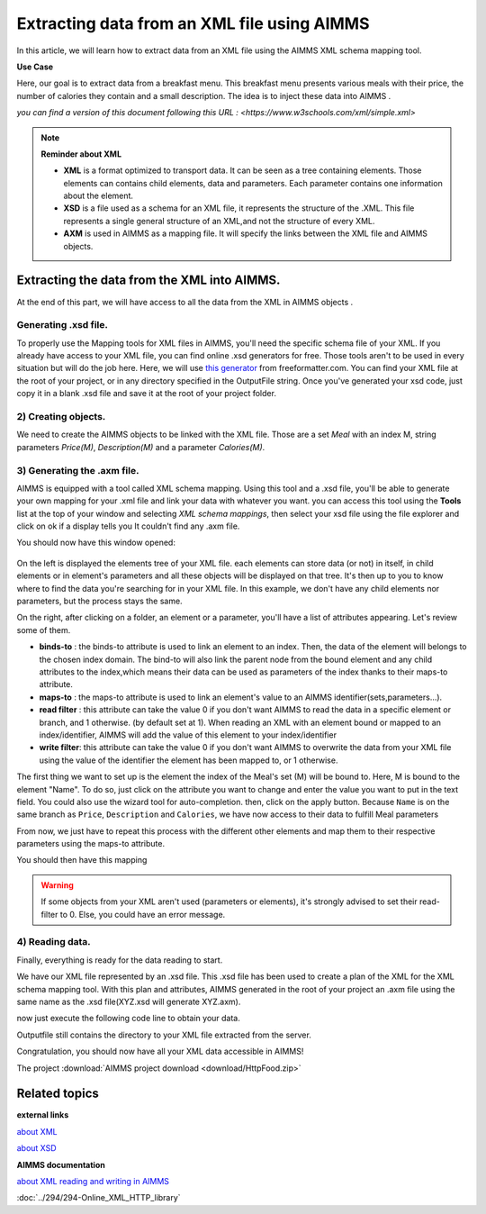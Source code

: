 Extracting data from an XML file using AIMMS
==================================================


In this article, we will learn how to extract data from an XML file using the AIMMS XML schema mapping tool.

**Use Case**

Here, our goal is to extract data from a breakfast menu.
This breakfast menu presents various meals with their price, the number of calories they contain and a small description.
The idea is to inject these data into AIMMS .


.. image:: images/XML.png
    :align: center

    
*you can find a version of this document following this URL : <https://www.w3schools.com/xml/simple.xml>*

.. note:: **Reminder about XML**

    * **XML** is a format optimized to transport data. It can be seen as a tree containing elements. Those elements can contains child elements, data and parameters. Each parameter contains one information about the element.

    * **XSD** is a file used as a schema for an XML file, it represents the structure of the .XML. This file represents a single general structure of an XML,and not the structure of every XML.

    * **AXM** is used in AIMMS as a mapping file. It will specify the links between the XML file and AIMMS objects.


Extracting the data from the XML into AIMMS.
-----------------------------------------------

At the end of this part, we will have access to all the data from the XML in AIMMS objects .

Generating .xsd file.
^^^^^^^^^^^^^^^^^^^^^^^^^^^^^^

To properly use the Mapping tools for XML files in AIMMS, you'll need the specific schema file of your XML.
If you already have access to your XML file, you can find online .xsd generators for free. Those tools aren't to be used in every situation but will do the job here.
Here, we will use `this generator <https://www.freeformatter.com/xsd-generator.html>`_ from freeformatter.com.
You can find your XML file at the root of your project, or in any directory specified in the OutputFile string.
Once you've generated your xsd code, just copy it in a blank .xsd file and save it at the root of your project folder.

2) Creating objects.
^^^^^^^^^^^^^^^^^^^^^^^^^^^^^^

We need to create the AIMMS objects to be linked with the XML file. 
Those are a set *Meal* with an index M, string parameters *Price(M)*, *Description(M)* and a parameter *Calories(M)*.

3) Generating the .axm file.
^^^^^^^^^^^^^^^^^^^^^^^^^^^^^^

AIMMS is equipped with a tool called XML schema mapping. Using this tool and a .xsd file, you'll be able to generate your own mapping for your .xml file and link your data with whatever you want.
you can access this tool using the **Tools** list at the top of your window and selecting *XML schema mappings*, then select your xsd file using the file explorer and click on ok if a display tells you It couldn't find any .axm file.

.. image:: images/Calque.png
    :align: center
    
You should now have this window opened:

.. figure:: images/schemaMapping_blank.png
    :align:  center
    
On the left is displayed the elements tree of your XML file. each elements can store data (or not) in itself, in child elements or in element's parameters and all these objects will be displayed on that tree.
It's then up to you to know where to find the data you're searching for in your XML file.
In this example, we don't have any child elements nor parameters, but the process stays the same.

On the right, after clicking on a folder, an element or a parameter, you'll have a list of attributes appearing.
Let's review some of them.

.. image:: images/AXMgeneratorBindsTo.png
    :align: center

* **binds-to**    : the binds-to attribute is used to link an element to an index. Then, the data of the element will belongs to the chosen index domain. The bind-to will also link the parent node from the bound element and any child attributes to the index,which means their data can be used as parameters of the index thanks to their maps-to attribute.

* **maps-to**     : the maps-to attribute is used to link an element's value to an AIMMS identifier(sets,parameters...).

* **read filter** : this attribute can take the value 0 if you don't want AIMMS to read the data in a specific element or branch, and 1 otherwise. (by default set at 1). When reading an XML with an element bound or mapped to an index/identifier, AIMMS will add the value of this element to your index/identifier

* **write filter**: this attribute can take the value 0 if you don't want AIMMS to overwrite the data from your XML file using the value of the identifier the element has been mapped to, or 1 otherwise.

The first thing we want to set up is the element the index of the Meal's set (M) will be bound to. Here, M is bound to the element "Name". To do so, just click on the attribute you want to change and enter the value you want to put in the text field. You could also use the wizard tool for auto-completion.
then, click on the apply button. Because ``Name`` is on the same branch as ``Price``, ``Description`` and ``Calories``, we have now access to their data to fulfill Meal parameters

From now, we just have to repeat this process with the different other elements and map them to their respective parameters using the maps-to attribute.

You should then have this mapping

.. image:: images/Mapping_final.png
    :align: center
 
.. Warning:: If some objects from your XML aren't used (parameters or elements), it's strongly advised to set their read-filter to 0. Else, you could have an error message.

4) Reading data.
^^^^^^^^^^^^^^^^^^^^^^^^^^^^^^

Finally, everything is ready for the data reading to start.

We have our XML file represented by an .xsd file. This .xsd file has been used to create a plan of the XML for the XML schema mapping tool. With this plan and attributes, AIMMS generated in the root of your project an .axm file using the same name as the .xsd file(XYZ.xsd will generate XYZ.axm).

now just execute the following code line to obtain your data.

Outputfile still contains the directory to your XML file extracted from the server.

.. code-block:: aimms
    :linenos:

    READXML(OutputFile,"NameOfYourAXM.axm");


Congratulation, you should now have all your XML data accessible in AIMMS!

.. image:: images/theOtherEndOfTheArticleAsWeKnowIt.png
    :align: center
    
The project :download:`AIMMS project download <download/HttpFood.zip>` 

    
Related topics
------------------

**external links**


`about XML <https://www.w3schools.com/xml/xml_whatis.asp>`_

`about XSD <https://www.w3schools.com/xml/schema_intro.asp>`_

**AIMMS documentation**

`about XML reading and writing in AIMMS <https://www.google.com/url?sa=t&rct=j&q=&esrc=s&source=web&cd=3&ved=2ahUKEwjrrazf26rjAhVFy6QKHRiQAvgQFjACegQIABAC&url=https%3A%2F%2Fdownload.aimms.com%2Faimms%2Fdownload%2Fmanuals%2FAIMMS3LR_XMLReadWrite.pdf&usg=AOvVaw37iBhEynwwPU9k3ecKSX3q>`_

:doc:`../294/294-Online_XML_HTTP_library`
